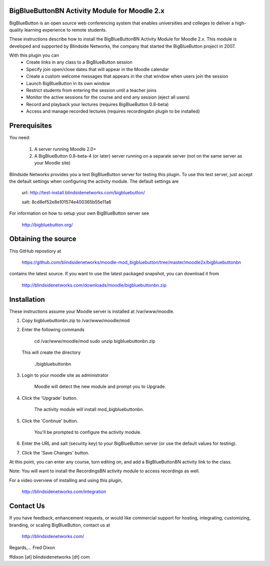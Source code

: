 BigBlueButtonBN Activity Module for Moodle 2.x
==============================================
BigBlueButton is an open source web conferencing system that enables universities and colleges to deliver a high-quality learning experience to remote students.  

These instructions describe how to install the BigBlueButtonBN Activity Module for Moodle 2.x.  This module is developed and supported by Blindside Networks, the company that started the BigBlueButton project in 2007.

With this plugin you can
	- Create links in any class to a BigBlueButton session 
	- Specify join open/close dates that will appear in the Moodle calendar
	- Create a custom welcome messages that appears in the chat window when users join the session
	- Launch BigBlueButton in its own window
	- Restrict students from entering the session until a teacher joins
	- Monitor the active sessions for the course and end any session (eject all users)
	- Record and playback your lectures (requires BigBlueButton 0.8-beta)
	- Access and manage recorded lectures (requires recordingsbn plugin to be installed)

Prerequisites
=============
You need:

	1.  A server running Moodle 2.0+
	2.  A BigBlueButton 0.8-beta-4 (or later) server running on a separate server (not on the same server as your Moodle site)
	
Blindside Networks provides you a test BigBlueButton server for testing this plugin.  To use this test server, just accept the default settings when configuring the activity module.  The default settings are

	url: http://test-install.blindsidenetworks.com/bigbluebutton/

	salt: 8cd8ef52e8e101574e400365b55e11a6

For information on how to setup your own BigBlueButton server see

   http://bigbluebutton.org/
   
Obtaining the source
====================
This GitHub repostiory at

  https://github.com/blindsidenetworks/moodle-mod_bigbluebutton/tree/master/moodle2x/bigbluebuttonbn

contains the latest source.  If you want to use the latest packaged snapshot, you can download it from

  http://blindsidenetworks.com/downloads/moodle/bigbluebuttonbn.zip


Installation
============

These instructions assume your Moodle server is installed at /var/www/moodle.

1.  Copy bigbluebuttonbn.zip  to /var/www/moodle/mod
2.  Enter the following commands

	cd /var/www/moodle/mod
    	sudo unzip bigbluebuttonbn.zip

    This will create the directory
 
        ./bigbluebuttonbn
        
3.  Login to your moodle site as administrator

	Moodle will detect the new module and prompt you to Upgrade.
	
4.  Click the 'Upgrade' button.  

	The activity module will install mod_bigbluebuttonbn.
	
5.  Click the 'Continue' button. 

	You'll be prompted to configure the activity module.
	
6.  Enter the URL and salt (security key) to your BigBlueButton server (or use the default values for testing).
7.  Click the 'Save Changes' button.

At this point, you can enter any course, turn editing on, and add a BigBlueButtonBN activity link to the class.

Note: You will want to install the RecordingsBN activity module to access recordings as well.

For a video overview of installing and using this plugin,

	http://blindsidenetworks.com/integration


Contact Us
==========
If you have feedback, enhancement requests, or would like commercial support for hosting, integrating, customizing, branding, or scaling BigBlueButton, contact us at

	http://blindsidenetworks.com/

Regards,... Fred Dixon

ffdixon [at] blindsidenetworks [dt] com

